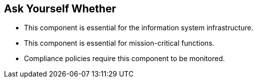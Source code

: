 == Ask Yourself Whether

* This component is essential for the information system infrastructure.
* This component is essential for mission-critical functions.
* Compliance policies require this component to be monitored.
